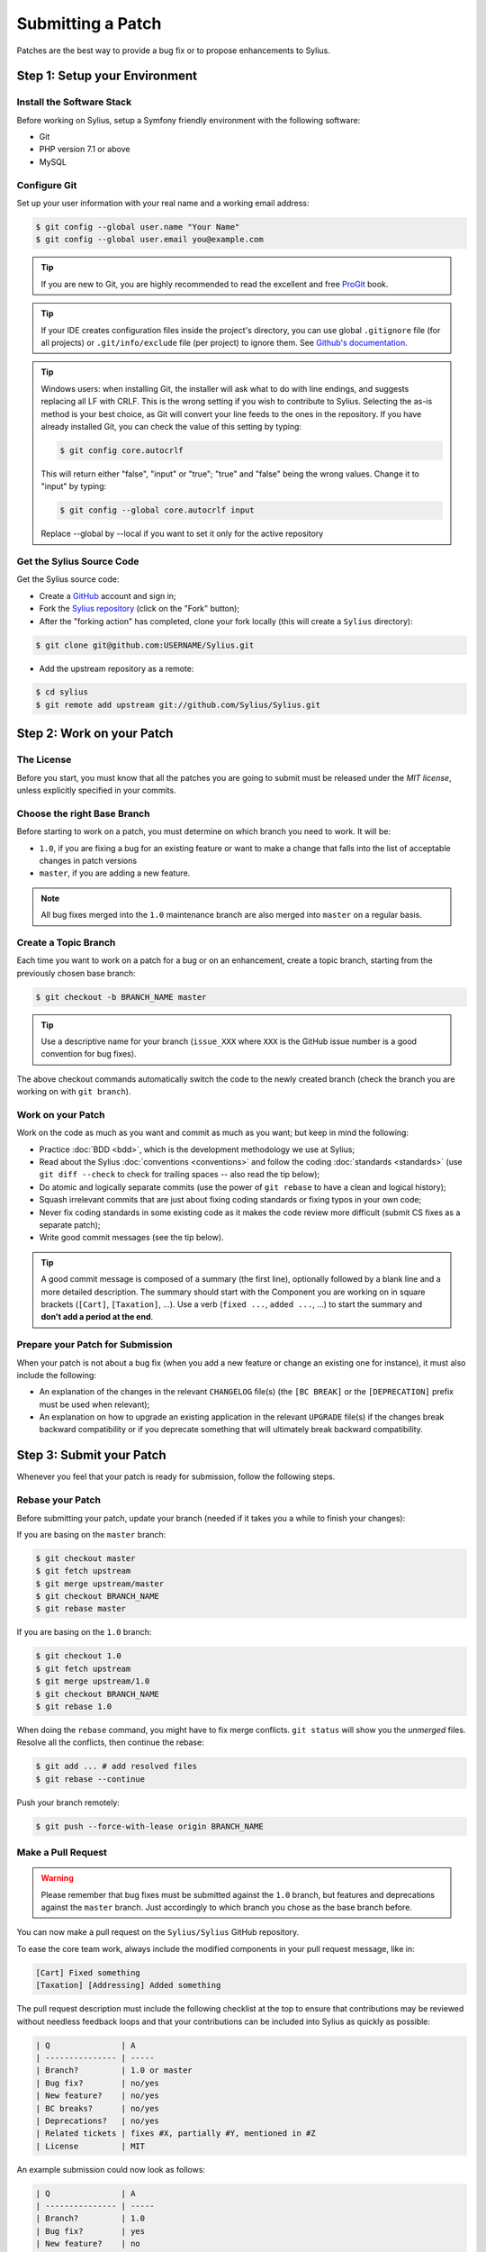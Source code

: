 Submitting a Patch
==================

Patches are the best way to provide a bug fix or to propose enhancements to
Sylius.

Step 1: Setup your Environment
------------------------------

Install the Software Stack
~~~~~~~~~~~~~~~~~~~~~~~~~~

Before working on Sylius, setup a Symfony friendly environment with the following
software:

* Git
* PHP version 7.1 or above
* MySQL

Configure Git
~~~~~~~~~~~~~

Set up your user information with your real name and a working email address:

.. code-block:: bash

    $ git config --global user.name "Your Name"
    $ git config --global user.email you@example.com

.. tip::

    If you are new to Git, you are highly recommended to read the excellent and
    free `ProGit`_ book.

.. tip::

    If your IDE creates configuration files inside the project's directory,
    you can use global ``.gitignore`` file (for all projects) or
    ``.git/info/exclude`` file (per project) to ignore them. See
    `Github's documentation`_.

.. tip::

    Windows users: when installing Git, the installer will ask what to do with
    line endings, and suggests replacing all LF with CRLF. This is the wrong
    setting if you wish to contribute to Sylius. Selecting the as-is method is
    your best choice, as Git will convert your line feeds to the ones in the
    repository. If you have already installed Git, you can check the value of
    this setting by typing:

    .. code-block:: bash

        $ git config core.autocrlf

    This will return either "false", "input" or "true"; "true" and "false" being
    the wrong values. Change it to "input" by typing:

    .. code-block:: bash

        $ git config --global core.autocrlf input

    Replace --global by --local if you want to set it only for the active
    repository

Get the Sylius Source Code
~~~~~~~~~~~~~~~~~~~~~~~~~~

Get the Sylius source code:

* Create a `GitHub`_ account and sign in;

* Fork the `Sylius repository`_ (click on the "Fork" button);

* After the "forking action" has completed, clone your fork locally
  (this will create a ``Sylius`` directory):

.. code-block:: bash

      $ git clone git@github.com:USERNAME/Sylius.git

* Add the upstream repository as a remote:

.. code-block:: bash

      $ cd sylius
      $ git remote add upstream git://github.com/Sylius/Sylius.git

Step 2: Work on your Patch
--------------------------

The License
~~~~~~~~~~~

Before you start, you must know that all the patches you are going to submit
must be released under the *MIT license*, unless explicitly specified in your
commits.

Choose the right Base Branch
~~~~~~~~~~~~~~~~~~~~~~~~~~~~

Before starting to work on a patch, you must determine on which branch you need to work. It will be:

* ``1.0``, if you are fixing a bug for an existing feature or want to make a change that falls into the list of acceptable changes in patch versions
* ``master``, if you are adding a new feature.

.. note::

    All bug fixes merged into the ``1.0`` maintenance branch are also merged into ``master`` on a regular basis.

Create a Topic Branch
~~~~~~~~~~~~~~~~~~~~~

Each time you want to work on a patch for a bug or on an enhancement, create a
topic branch, starting from the previously chosen base branch:

.. code-block:: bash

    $ git checkout -b BRANCH_NAME master

.. tip::

    Use a descriptive name for your branch (``issue_XXX`` where ``XXX`` is the
    GitHub issue number is a good convention for bug fixes).

The above checkout commands automatically switch the code to the newly created
branch (check the branch you are working on with ``git branch``).

Work on your Patch
~~~~~~~~~~~~~~~~~~

Work on the code as much as you want and commit as much as you want; but keep
in mind the following:

* Practice :doc:`BDD <bdd>`, which is the development methodology we use at Sylius;

* Read about the Sylius :doc:`conventions <conventions>` and follow the
  coding :doc:`standards <standards>` (use ``git diff --check`` to check for
  trailing spaces -- also read the tip below);

* Do atomic and logically separate commits (use the power of ``git rebase`` to
  have a clean and logical history);

* Squash irrelevant commits that are just about fixing coding standards or
  fixing typos in your own code;

* Never fix coding standards in some existing code as it makes the code review
  more difficult (submit CS fixes as a separate patch);

* Write good commit messages (see the tip below).

.. tip::

    A good commit message is composed of a summary (the first line),
    optionally followed by a blank line and a more detailed description. The
    summary should start with the Component you are working on in square
    brackets (``[Cart]``, ``[Taxation]``, ...). Use a
    verb (``fixed ...``, ``added ...``, ...) to start the summary and **don't
    add a period at the end**.

Prepare your Patch for Submission
~~~~~~~~~~~~~~~~~~~~~~~~~~~~~~~~~

When your patch is not about a bug fix (when you add a new feature or change
an existing one for instance), it must also include the following:

* An explanation of the changes in the relevant ``CHANGELOG`` file(s) (the
  ``[BC BREAK]`` or the ``[DEPRECATION]`` prefix must be used when relevant);

* An explanation on how to upgrade an existing application in the relevant
  ``UPGRADE`` file(s) if the changes break backward compatibility or if you
  deprecate something that will ultimately break backward compatibility.

Step 3: Submit your Patch
-------------------------

Whenever you feel that your patch is ready for submission, follow the
following steps.

Rebase your Patch
~~~~~~~~~~~~~~~~~

Before submitting your patch, update your branch (needed if it takes you a
while to finish your changes):

If you are basing on the ``master`` branch:

.. code-block:: bash

    $ git checkout master
    $ git fetch upstream
    $ git merge upstream/master
    $ git checkout BRANCH_NAME
    $ git rebase master

If you are basing on the ``1.0`` branch:

.. code-block:: bash

    $ git checkout 1.0
    $ git fetch upstream
    $ git merge upstream/1.0
    $ git checkout BRANCH_NAME
    $ git rebase 1.0

When doing the ``rebase`` command, you might have to fix merge conflicts.
``git status`` will show you the *unmerged* files. Resolve all the conflicts,
then continue the rebase:

.. code-block:: bash

    $ git add ... # add resolved files
    $ git rebase --continue

Push your branch remotely:

.. code-block:: bash

    $ git push --force-with-lease origin BRANCH_NAME

Make a Pull Request
~~~~~~~~~~~~~~~~~~~

.. warning::

    Please remember that bug fixes must be submitted against the ``1.0`` branch,
    but features and deprecations against the ``master`` branch. Just accordingly to which branch you chose as the base branch before.

You can now make a pull request on the ``Sylius/Sylius`` GitHub repository.

To ease the core team work, always include the modified components in your
pull request message, like in:

.. code-block:: text

    [Cart] Fixed something
    [Taxation] [Addressing] Added something

The pull request description must include the following checklist at the top
to ensure that contributions may be reviewed without needless feedback
loops and that your contributions can be included into Sylius as quickly as
possible:

.. code-block:: text

    | Q               | A
    | --------------- | -----
    | Branch?         | 1.0 or master
    | Bug fix?        | no/yes
    | New feature?    | no/yes
    | BC breaks?      | no/yes
    | Deprecations?   | no/yes
    | Related tickets | fixes #X, partially #Y, mentioned in #Z
    | License         | MIT

An example submission could now look as follows:

.. code-block:: text

    | Q               | A
    | --------------- | -----
    | Branch?         | 1.0
    | Bug fix?        | yes
    | New feature?    | no
    | BC breaks?      | no
    | Deprecations?   | no
    | Related tickets | fixes #12
    | License         | MIT

The whole table must be included (do **not** remove lines that you think are
not relevant).

Some answers to the questions trigger some more requirements:

 * If you answer yes to "Bug fix?", check if the bug is already listed in the
   Sylius issues and reference it/them in "Related tickets";

 * If you answer yes to "New feature?", you should submit a pull request to the
   documentation;

 * If you answer yes to "BC breaks?", the patch must contain updates to the
   relevant ``CHANGELOG`` and ``UPGRADE`` files;

 * If you answer yes to "Deprecations?", the patch must contain updates to the
   relevant ``CHANGELOG`` and ``UPGRADE`` files;

If some of the previous requirements are not met, create a todo-list and add
relevant items:

.. code-block:: text

    - [ ] Fix the specs as they have not been updated yet
    - [ ] Submit changes to the documentation
    - [ ] Document the BC breaks

If the code is not finished yet because you don't have time to finish it or
because you want early feedback on your work, add an item to todo-list:

.. code-block:: text

    - [ ] Finish the feature
    - [ ] Gather feedback for my changes

As long as you have items in the todo-list, please prefix the pull request
title with "[WIP]".

In the pull request description, give as much details as possible about your
changes (don't hesitate to give code examples to illustrate your points). If
your pull request is about adding a new feature or modifying an existing one,
explain the rationale for the changes. The pull request description helps the
code review.

In addition to this "code" pull request, you must also send a pull request to
the `documentation repository`_ to update the documentation when appropriate.

Rework your Patch
~~~~~~~~~~~~~~~~~

Based on the feedback on the pull request, you might need to rework your
patch. Before re-submitting the patch, rebase with your base branch (``master`` or ``1.0``), don't merge; and force the push to the origin:

.. code-block:: bash

    $ git rebase -f upstream/master
    $ git push --force-with-lease origin BRANCH_NAME

or

.. code-block:: bash

    $ git rebase -f upstream/1.0
    $ git push --force-with-lease origin BRANCH_NAME

.. note::

    When doing a ``push --force-wth-lease``, always specify the branch name explicitly
    to avoid messing other branches in the repo (``--force-with-lease`` tells Git that
    you really want to mess with things so do it carefully).

Often, Sylius team members will ask you to "squash" your commits. This means you will
convert many commits to one commit. To do this, use the rebase command:

.. code-block:: bash

    $ git rebase -i upstream/master
    $ git push --force-with-lease origin BRANCH_NAME

or

.. code-block:: bash

    $ git rebase -i upstream/1.0
    $ git push --force-with-lease origin BRANCH_NAME

After you type this command, an editor will popup showing a list of commits:

.. code-block:: text

    pick 1a31be6 first commit
    pick 7fc64b4 second commit
    pick 7d33018 third commit

To squash all commits into the first one, remove the word ``pick`` before the
second and the last commits, and replace it by the word ``squash`` or just
``s``. When you save, Git will start rebasing, and if successful, will ask
you to edit the commit message, which by default is a listing of the commit
messages of all the commits. When you are finished, execute the push command.

.. _ProGit:                                http://git-scm.com/book
.. _GitHub:                                https://github.com/signup/free
.. _`GitHub's Documentation`:              https://help.github.com/articles/ignoring-files
.. _`Sylius repository`:                   https://github.com/Sylius/Sylius
.. _travis-ci.org:                         https://travis-ci.org/
.. _`travis-ci.org status icon`:           http://about.travis-ci.org/docs/user/status-images/
.. _`travis-ci.org Getting Started Guide`: http://about.travis-ci.org/docs/user/getting-started/
.. _`documentation repository`:            https://github.com/Sylius/Sylius-Docs
.. _`PSR-1`:                               http://www.php-fig.org/psr/psr-1/
.. _`PSR-2`:                               http://www.php-fig.org/psr/psr-2/
